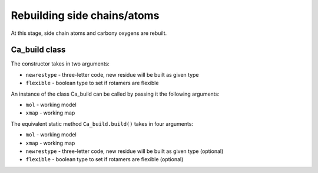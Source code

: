 .. highlight: python

Rebuilding side chains/atoms
============================

At this stage, side chain atoms and carbony oxygens are rebuilt.

Ca_build class
--------------
.. autosummary::

   bobkit.buccaneer.Ca_build

The constructor takes in two arguments:

* ``newrestype`` - three-letter code, new residue will be built as given type
* ``flexible`` - boolean type to set if rotamers are flexible

An instance of the class Ca_build can be called by passing it the following arguments:

* ``mol`` - working model
* ``xmap`` - working map

.. doctest::

  >>> from bobkit.buccaneer import Ca_build
  >>> cabuild = Ca_build("ALA", False)
  >>> cabuild(mol_wrk, xwrk)

The equivalent static method ``Ca_build.build()`` takes in four arguments:

* ``mol`` - working model
* ``xmap`` - working map
* ``newrestype`` - three-letter code, new residue will be built as given type (optional)
* ``flexible`` - boolean type to set if rotamers are flexible (optional)

.. doctest::

  >>> Ca_build.build(mol_wrk, xwrk, "ALA", False)
  >>> # or just the following where by default newrestype="ALA", flexible=False
  >>> Ca_build.build(mol_wrk, xwrk)
